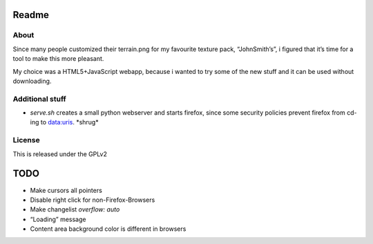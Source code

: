 ======
Readme
======

About
=====
Since many people customized their terrain.png for my favourite texture pack,
“JohnSmith’s”, i figured that it’s time for a tool to make this more pleasant.

My choice was a HTML5+JavaScript webapp, because i wanted to try some of the new
stuff and it can be used without downloading.

Additional stuff
================
*	`serve.sh` creates a small python webserver and starts firefox, since some
	security policies prevent firefox from cd-ing to data:uris. \*shrug\*

License
=======
This is released under the GPLv2

====
TODO
====
*	Make cursors all pointers
*	Disable right click for non-Firefox-Browsers
*	Make changelist `overflow: auto`
*	“Loading” message
*	Content area background color is different in browsers